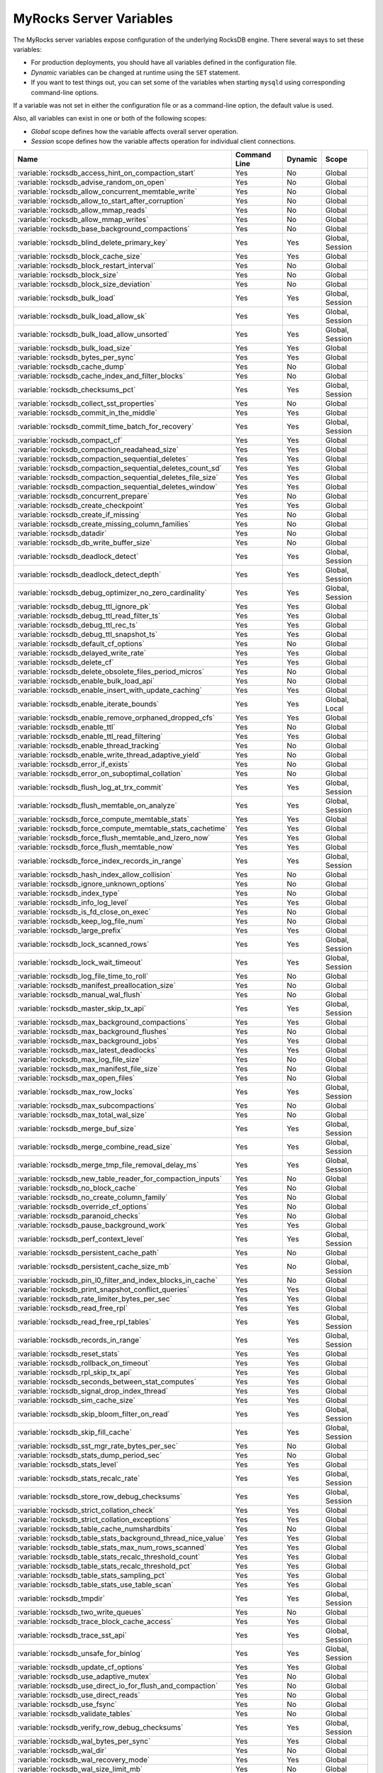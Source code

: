 .. _myrocks_server_variables:

========================
MyRocks Server Variables
========================

The MyRocks server variables expose configuration
of the underlying RocksDB engine.
There several ways to set these variables:

* For production deployments,
  you should have all variables defined in the configuration file.

* *Dynamic* variables can be changed at runtime using the ``SET`` statement.

* If you want to test things out, you can set some of the variables
  when starting ``mysqld`` using corresponding command-line options.

If a variable was not set in either the configuration file
or as a command-line option,
the default value is used.

Also, all variables can exist in one or both of the following scopes:

* *Global* scope defines how the variable affects overall server operation.

* *Session* scope defines how the variable affects operation
  for individual client connections.

.. tabularcolumns:: |p{9cm}|p{2cm}|p{2cm}|p{2cm}|

.. list-table::
   :header-rows: 1

   * - Name
     - Command Line
     - Dynamic
     - Scope
   * - :variable:`rocksdb_access_hint_on_compaction_start`
     - Yes
     - No
     - Global
   * - :variable:`rocksdb_advise_random_on_open`
     - Yes
     - No
     - Global
   * - :variable:`rocksdb_allow_concurrent_memtable_write`
     - Yes
     - No
     - Global
   * - :variable:`rocksdb_allow_to_start_after_corruption`
     - Yes
     - No
     - Global
   * - :variable:`rocksdb_allow_mmap_reads`
     - Yes
     - No
     - Global
   * - :variable:`rocksdb_allow_mmap_writes`
     - Yes
     - No
     - Global
   * - :variable:`rocksdb_base_background_compactions`
     - Yes
     - No
     - Global
   * - :variable:`rocksdb_blind_delete_primary_key`
     - Yes
     - Yes
     - Global, Session
   * - :variable:`rocksdb_block_cache_size`
     - Yes
     - Yes
     - Global
   * - :variable:`rocksdb_block_restart_interval`
     - Yes
     - No
     - Global
   * - :variable:`rocksdb_block_size`
     - Yes
     - No
     - Global
   * - :variable:`rocksdb_block_size_deviation`
     - Yes
     - No
     - Global
   * - :variable:`rocksdb_bulk_load`
     - Yes
     - Yes
     - Global, Session
   * - :variable:`rocksdb_bulk_load_allow_sk`
     - Yes
     - Yes
     - Global, Session
   * - :variable:`rocksdb_bulk_load_allow_unsorted`
     - Yes
     - Yes
     - Global, Session
   * - :variable:`rocksdb_bulk_load_size`
     - Yes
     - Yes
     - Global
   * - :variable:`rocksdb_bytes_per_sync`
     - Yes
     - Yes
     - Global
   * - :variable:`rocksdb_cache_dump`
     - Yes
     - No
     - Global
   * - :variable:`rocksdb_cache_index_and_filter_blocks`
     - Yes
     - No
     - Global
   * - :variable:`rocksdb_checksums_pct`
     - Yes
     - Yes
     - Global, Session
   * - :variable:`rocksdb_collect_sst_properties`
     - Yes
     - No
     - Global
   * - :variable:`rocksdb_commit_in_the_middle`
     - Yes
     - Yes
     - Global
   * - :variable:`rocksdb_commit_time_batch_for_recovery`
     - Yes
     - Yes
     - Global, Session
   * - :variable:`rocksdb_compact_cf`
     - Yes
     - Yes
     - Global
   * - :variable:`rocksdb_compaction_readahead_size`
     - Yes
     - Yes
     - Global
   * - :variable:`rocksdb_compaction_sequential_deletes`
     - Yes
     - Yes
     - Global
   * - :variable:`rocksdb_compaction_sequential_deletes_count_sd`
     - Yes
     - Yes
     - Global
   * - :variable:`rocksdb_compaction_sequential_deletes_file_size`
     - Yes
     - Yes
     - Global
   * - :variable:`rocksdb_compaction_sequential_deletes_window`
     - Yes
     - Yes
     - Global
   * - :variable:`rocksdb_concurrent_prepare`
     - Yes
     - No
     - Global
   * - :variable:`rocksdb_create_checkpoint`
     - Yes
     - Yes
     - Global
   * - :variable:`rocksdb_create_if_missing`
     - Yes
     - No
     - Global
   * - :variable:`rocksdb_create_missing_column_families`
     - Yes
     - No
     - Global
   * - :variable:`rocksdb_datadir`
     - Yes
     - No
     - Global
   * - :variable:`rocksdb_db_write_buffer_size`
     - Yes
     - No
     - Global
   * - :variable:`rocksdb_deadlock_detect`
     - Yes
     - Yes
     - Global, Session
   * - :variable:`rocksdb_deadlock_detect_depth`
     - Yes
     - Yes
     - Global, Session
   * - :variable:`rocksdb_debug_optimizer_no_zero_cardinality`
     - Yes
     - Yes
     - Global, Session
   * - :variable:`rocksdb_debug_ttl_ignore_pk`
     - Yes
     - Yes
     - Global
   * - :variable:`rocksdb_debug_ttl_read_filter_ts`
     - Yes
     - Yes
     - Global
   * - :variable:`rocksdb_debug_ttl_rec_ts`
     - Yes
     - Yes
     - Global
   * - :variable:`rocksdb_debug_ttl_snapshot_ts`
     - Yes
     - Yes
     - Global
   * - :variable:`rocksdb_default_cf_options`
     - Yes
     - No
     - Global
   * - :variable:`rocksdb_delayed_write_rate`
     - Yes
     - Yes
     - Global
   * - :variable:`rocksdb_delete_cf`
     - Yes
     - Yes
     - Global
   * - :variable:`rocksdb_delete_obsolete_files_period_micros`
     - Yes
     - No
     - Global
   * - :variable:`rocksdb_enable_bulk_load_api`
     - Yes
     - No
     - Global
   * - :variable:`rocksdb_enable_insert_with_update_caching`
     - Yes
     - Yes
     - Global
   * - :variable:`rocksdb_enable_iterate_bounds`
     - Yes
     - Yes
     - Global, Local
   * - :variable:`rocksdb_enable_remove_orphaned_dropped_cfs`
     - Yes
     - Yes
     - Global
   * - :variable:`rocksdb_enable_ttl`
     - Yes
     - No
     - Global
   * - :variable:`rocksdb_enable_ttl_read_filtering`
     - Yes
     - Yes
     - Global
   * - :variable:`rocksdb_enable_thread_tracking`
     - Yes
     - No
     - Global
   * - :variable:`rocksdb_enable_write_thread_adaptive_yield`
     - Yes
     - No
     - Global
   * - :variable:`rocksdb_error_if_exists`
     - Yes
     - No
     - Global
   * - :variable:`rocksdb_error_on_suboptimal_collation`
     - Yes
     - No
     - Global
   * - :variable:`rocksdb_flush_log_at_trx_commit`
     - Yes
     - Yes
     - Global, Session
   * - :variable:`rocksdb_flush_memtable_on_analyze`
     - Yes
     - Yes
     - Global, Session
   * - :variable:`rocksdb_force_compute_memtable_stats`
     - Yes
     - Yes
     - Global
   * - :variable:`rocksdb_force_compute_memtable_stats_cachetime`
     - Yes
     - Yes
     - Global
   * - :variable:`rocksdb_force_flush_memtable_and_lzero_now`
     - Yes
     - Yes
     - Global
   * - :variable:`rocksdb_force_flush_memtable_now`
     - Yes
     - Yes
     - Global
   * - :variable:`rocksdb_force_index_records_in_range`
     - Yes
     - Yes
     - Global, Session
   * - :variable:`rocksdb_hash_index_allow_collision`
     - Yes
     - No
     - Global
   * - :variable:`rocksdb_ignore_unknown_options`
     - Yes
     - No
     - Global
   * - :variable:`rocksdb_index_type`
     - Yes
     - No
     - Global
   * - :variable:`rocksdb_info_log_level`
     - Yes
     - Yes
     - Global
   * - :variable:`rocksdb_is_fd_close_on_exec`
     - Yes
     - No
     - Global
   * - :variable:`rocksdb_keep_log_file_num`
     - Yes
     - No
     - Global
   * - :variable:`rocksdb_large_prefix`
     - Yes
     - Yes
     - Global
   * - :variable:`rocksdb_lock_scanned_rows`
     - Yes
     - Yes
     - Global, Session
   * - :variable:`rocksdb_lock_wait_timeout`
     - Yes
     - Yes
     - Global, Session
   * - :variable:`rocksdb_log_file_time_to_roll`
     - Yes
     - No
     - Global
   * - :variable:`rocksdb_manifest_preallocation_size`
     - Yes
     - No
     - Global
   * - :variable:`rocksdb_manual_wal_flush`
     - Yes
     - No
     - Global
   * - :variable:`rocksdb_master_skip_tx_api`
     - Yes
     - Yes
     - Global, Session
   * - :variable:`rocksdb_max_background_compactions`
     - Yes
     - Yes
     - Global
   * - :variable:`rocksdb_max_background_flushes`
     - Yes
     - No
     - Global
   * - :variable:`rocksdb_max_background_jobs`
     - Yes
     - Yes
     - Global
   * - :variable:`rocksdb_max_latest_deadlocks`
     - Yes
     - Yes
     - Global
   * - :variable:`rocksdb_max_log_file_size`
     - Yes
     - No
     - Global
   * - :variable:`rocksdb_max_manifest_file_size`
     - Yes
     - No
     - Global
   * - :variable:`rocksdb_max_open_files`
     - Yes
     - No
     - Global
   * - :variable:`rocksdb_max_row_locks`
     - Yes
     - Yes
     - Global, Session
   * - :variable:`rocksdb_max_subcompactions`
     - Yes
     - No
     - Global
   * - :variable:`rocksdb_max_total_wal_size`
     - Yes
     - No
     - Global
   * - :variable:`rocksdb_merge_buf_size`
     - Yes
     - Yes
     - Global, Session
   * - :variable:`rocksdb_merge_combine_read_size`
     - Yes
     - Yes
     - Global, Session
   * - :variable:`rocksdb_merge_tmp_file_removal_delay_ms`
     - Yes
     - Yes
     - Global, Session
   * - :variable:`rocksdb_new_table_reader_for_compaction_inputs`
     - Yes
     - No
     - Global
   * - :variable:`rocksdb_no_block_cache`
     - Yes
     - No
     - Global
   * - :variable:`rocksdb_no_create_column_family`
     - Yes
     - No
     - Global
   * - :variable:`rocksdb_override_cf_options`
     - Yes
     - No
     - Global
   * - :variable:`rocksdb_paranoid_checks`
     - Yes
     - No
     - Global
   * - :variable:`rocksdb_pause_background_work`
     - Yes
     - Yes
     - Global
   * - :variable:`rocksdb_perf_context_level`
     - Yes
     - Yes
     - Global, Session
   * - :variable:`rocksdb_persistent_cache_path`
     - Yes
     - No
     - Global
   * - :variable:`rocksdb_persistent_cache_size_mb`
     - Yes
     - No
     - Global, Session
   * - :variable:`rocksdb_pin_l0_filter_and_index_blocks_in_cache`
     - Yes
     - No
     - Global
   * - :variable:`rocksdb_print_snapshot_conflict_queries`
     - Yes
     - Yes
     - Global
   * - :variable:`rocksdb_rate_limiter_bytes_per_sec`
     - Yes
     - Yes
     - Global
   * - :variable:`rocksdb_read_free_rpl`
     - Yes
     - Yes
     - Global
   * - :variable:`rocksdb_read_free_rpl_tables`
     - Yes
     - Yes
     - Global, Session
   * - :variable:`rocksdb_records_in_range`
     - Yes
     - Yes
     - Global, Session
   * - :variable:`rocksdb_reset_stats`
     - Yes
     - Yes
     - Global
   * - :variable:`rocksdb_rollback_on_timeout`
     - Yes
     - Yes
     - Global
   * - :variable:`rocksdb_rpl_skip_tx_api`
     - Yes
     - Yes
     - Global
   * - :variable:`rocksdb_seconds_between_stat_computes`
     - Yes
     - Yes
     - Global
   * - :variable:`rocksdb_signal_drop_index_thread`
     - Yes
     - Yes
     - Global
   * - :variable:`rocksdb_sim_cache_size`
     - Yes
     - Yes
     - Global
   * - :variable:`rocksdb_skip_bloom_filter_on_read`
     - Yes
     - Yes
     - Global, Session
   * - :variable:`rocksdb_skip_fill_cache`
     - Yes
     - Yes
     - Global, Session
   * - :variable:`rocksdb_sst_mgr_rate_bytes_per_sec`
     - Yes
     - No
     - Global
   * - :variable:`rocksdb_stats_dump_period_sec`
     - Yes
     - No
     - Global
   * - :variable:`rocksdb_stats_level`
     - Yes
     - Yes
     - Global
   * - :variable:`rocksdb_stats_recalc_rate`
     - Yes
     - Yes
     - Global, Session
   * - :variable:`rocksdb_store_row_debug_checksums`
     - Yes
     - Yes
     - Global, Session
   * - :variable:`rocksdb_strict_collation_check`
     - Yes
     - Yes
     - Global
   * - :variable:`rocksdb_strict_collation_exceptions`
     - Yes
     - Yes
     - Global
   * - :variable:`rocksdb_table_cache_numshardbits`
     - Yes
     - No
     - Global
   * - :variable:`rocksdb_table_stats_background_thread_nice_value`
     - Yes
     - Yes
     - Global
   * - :variable:`rocksdb_table_stats_max_num_rows_scanned`
     - Yes
     - Yes
     - Global
   * - :variable:`rocksdb_table_stats_recalc_threshold_count`
     - Yes
     - Yes
     - Global
   * - :variable:`rocksdb_table_stats_recalc_threshold_pct`
     - Yes
     - Yes
     - Global
   * - :variable:`rocksdb_table_stats_sampling_pct`
     - Yes
     - Yes
     - Global
   * - :variable:`rocksdb_table_stats_use_table_scan`
     - Yes
     - Yes
     - Global
   * - :variable:`rocksdb_tmpdir`
     - Yes
     - Yes
     - Global, Session
   * - :variable:`rocksdb_two_write_queues`
     - Yes
     - No
     - Global
   * - :variable:`rocksdb_trace_block_cache_access`
     - Yes
     - Yes
     - Global
   * - :variable:`rocksdb_trace_sst_api`
     - Yes
     - Yes
     - Global, Session
   * - :variable:`rocksdb_unsafe_for_binlog`
     - Yes
     - Yes
     - Global, Session
   * - :variable:`rocksdb_update_cf_options`
     - Yes
     - Yes
     - Global
   * - :variable:`rocksdb_use_adaptive_mutex`
     - Yes
     - No
     - Global
   * - :variable:`rocksdb_use_direct_io_for_flush_and_compaction`
     - Yes
     - No
     - Global
   * - :variable:`rocksdb_use_direct_reads`
     - Yes
     - No
     - Global
   * - :variable:`rocksdb_use_fsync`
     - Yes
     - No
     - Global
   * - :variable:`rocksdb_validate_tables`
     - Yes
     - No
     - Global
   * - :variable:`rocksdb_verify_row_debug_checksums`
     - Yes
     - Yes
     - Global, Session
   * - :variable:`rocksdb_wal_bytes_per_sync`
     - Yes
     - Yes
     - Global
   * - :variable:`rocksdb_wal_dir`
     - Yes
     - No
     - Global
   * - :variable:`rocksdb_wal_recovery_mode`
     - Yes
     - Yes
     - Global
   * - :variable:`rocksdb_wal_size_limit_mb`
     - Yes
     - No
     - Global
   * - :variable:`rocksdb_wal_ttl_seconds`
     - Yes
     - No
     - Global
   * - :variable:`rocksdb_whole_key_filtering`
     - Yes
     - No
     - Global
   * - :variable:`rocksdb_write_batch_max_bytes`
     - Yes
     - Yes
     - Global, Session
   * - :variable:`rocksdb_write_disable_wal`
     - Yes
     - Yes
     - Global, Session
   * - :variable:`rocksdb_write_ignore_missing_column_families`
     - Yes
     - Yes
     - Global, Session
   * - :variable:`rocksdb_write_policy`
     - Yes
     - No
     - Global

.. variable:: rocksdb_access_hint_on_compaction_start

  :version 5.7.19-17: Implemented
  :cli: ``--rocksdb-access-hint-on-compaction-start``
  :dyn: No
  :scope: Global
  :vartype: String or Numeric
  :default: ``NORMAL`` or ``1``

Specifies the file access pattern once a compaction is started,
applied to all input files of a compaction.
Possible values are:

* ``0`` = ``NONE``
* ``1`` = ``NORMAL`` (default)
* ``2`` = ``SEQUENTIAL``
* ``3`` = ``WILLNEED``

.. variable:: rocksdb_advise_random_on_open

  :version 5.7.19-17: Implemented
  :cli: ``--rocksdb-advise-random-on-open``
  :dyn: No
  :scope: Global
  :vartype: Boolean
  :default: ``ON``

Specifies whether to hint the underlying file system
that the file access pattern is random,
when a data file is opened.
Enabled by default.

.. variable:: rocksdb_allow_concurrent_memtable_write

  :version 5.7.19-17: Implemented
  :cli: ``--rocksdb-allow-concurrent-memtable-write``
  :dyn: No
  :scope: Global
  :vartype: Boolean
  :default: ``OFF``

Specifies whether to allow multiple writers to update memtables in parallel.
Disabled by default.

.. variable:: rocksdb_allow_to_start_after_corruption

  :version 5.7.21-20: Implemented
  :cli: ``--rocksdb_allow_to_start_after_corruption``
  :dyn: No
  :scope: Global
  :vartype: Boolean
  :default: ``OFF``

Specifies whether to allow server to restart once MyRocks reported data
corruption. Disabled by default.

Once corruption is detected server writes marker file (named
ROCKSDB_CORRUPTED) in the data directory and aborts. If marker file exists,
then mysqld exits on startup with an error message. The restart failure will
continue until the problem is solved or until mysqld is started with this
variable turned on in the command line.

.. note:: Not all memtables support concurrent writes.

.. variable:: rocksdb_allow_mmap_reads

  :version 5.7.19-17: Implemented
  :cli: ``--rocksdb-allow-mmap-reads``
  :dyn: No
  :scope: Global
  :vartype: Boolean
  :default: ``OFF``

Specifies whether to allow the OS to map a data file into memory for reads.
Disabled by default.
If you enable this,
make sure that :variable:`rocksdb_use_direct_reads` is disabled.

.. variable:: rocksdb_allow_mmap_writes

  :version 5.7.19-17: Implemented
  :cli: ``--rocksdb-allow-mmap-writes``
  :dyn: No
  :scope: Global
  :vartype: Boolean
  :default: ``OFF``

Specifies whether to allow the OS to map a data file into memory for writes.
Disabled by default.

.. variable:: rocksdb_base_background_compactions

  :version 5.7.19-17: Implemented
  :version 5.7.20-18: Replaced by :variable:`rocksdb_max_background_jobs`
  :cli: ``--rocksdb-base-background-compactions``
  :dyn: No
  :scope: Global
  :vartype: Numeric
  :default: ``1``

Specifies the suggested number of concurrent background compaction jobs,
submitted to the default LOW priority thread pool in RocksDB.
Default is ``1``.
Allowed range of values is from ``-1`` to ``64``.
Maximum depends on the :variable:`rocksdb_max_background_compactions`
variable. This variable has been replaced in |Percona Server| :rn:`5.7.20-18`
by :variable:`rocksdb_max_background_jobs`, which automatically decides how
many threads to allocate towards flush/compaction.


.. variable:: rocksdb_blind_delete_primary_key

   :version 5.7.30-33: Implemented
   :cli: ``--rocksdb-blind-delete-primary-key``
   :dyn: Yes
   :scope: Global, Session
   :vartype: Boolean
   :default: ``OFF``

Skips verifying if rows exists before executing deletes. The following conditions
must be met:

* The variable is enabled
* Only a single table listed in the ``DELETE`` statement
* The table has only a primary key with no secondary keys

.. variable:: rocksdb_block_cache_size

  :version 5.7.19-17: Implemented
  :cli: ``--rocksdb-block-cache-size``
  :dyn: No
  :scope: Global
  :vartype: Numeric
  :default: ``536870912``

Specifies the size of the LRU block cache for RocksDB.
This memory is reserved for the block cache,
which is in addition to any filesystem caching that may occur.

Minimum value is ``1024``,
because that's the size of one block.

Default value is ``536870912``.

Maximum value is ``9223372036854775807``.

.. variable:: rocksdb_block_restart_interval

  :version 5.7.19-17: Implemented
  :cli: ``--rocksdb-block-restart-interval``
  :dyn: No
  :scope: Global
  :vartype: Numeric
  :default: ``16``

Specifies the number of keys for each set of delta encoded data.
Default value is ``16``.
Allowed range is from ``1`` to ``2147483647``.

.. variable:: rocksdb_block_size

  :version 5.7.19-17: Implemented
  :version 5.7.20-18: Minimum value has chaned from ``0`` to ``1024``
  :cli: ``--rocksdb-block-size``
  :dyn: No
  :scope: Global
  :vartype: Numeric
  :default: ``4096``

Specifies the size of the data block for reading RocksDB data files.
Default value is ``4096``.
Allowed range is from ``1024`` to ``18446744073709551615``.

.. variable:: rocksdb_block_size_deviation

  :version 5.7.19-17: Implemented
  :cli: ``--rocksdb-block-size-deviation``
  :dyn: No
  :scope: Global
  :vartype: Numeric
  :default: ``10``

Specifies the threshold for free space allowed in a data block
(see :variable:`rocksdb_block_size`).
If there is less space remaining,
close the block (and write to new block).
Default value is ``10``, meaning that the block is not closed
until there is less than 10 bits of free space remaining.

Allowed range is from ``1`` to ``2147483647``.

.. variable:: rocksdb_bulk_load_allow_sk

  :version 5.7.23-23: Implemented
  :cli: ``--rocksdb-bulk-load-allow-sk``
  :dyn: Yes
  :scope: Global, Session
  :vartype: Boolean
  :default: ``OFF``

Enabling this variable allows secondary keys to be added using the bulk loading
feature. This variable can be toggled only when bulk load is disabled, i.e.
when :variable:`rocksdb_bulk_load` is ``OFF``.

.. variable:: rocksdb_bulk_load_allow_unsorted

  :version 5.7.20-18: Implemented
  :cli: ``--rocksdb-bulk-load-allow-unsorted``
  :dyn: Yes
  :scope: Global, Session
  :vartype: Boolean
  :default: ``OFF``

By default, the bulk loader requires its input to be sorted in the primary
key order. If enabled, unsorted inputs are allowed too, which are then
sorted by the bulkloader itself, at a performance penalty.

.. variable:: rocksdb_bulk_load

  :version 5.7.19-17: Implemented
  :cli: ``--rocksdb-bulk-load``
  :dyn: Yes
  :scope: Global, Session
  :vartype: Boolean
  :default: ``OFF``

Specifies whether to use bulk load:
MyRocks will ignore checking keys for uniqueness
or acquiring locks during transactions.
Disabled by default.
Enable this only if you are certain that there are no row conflicts,
for example, when setting up a new MyRocks instance from a MySQL dump.

Enabling this variable will also enable
the :variable:`rocksdb_commit_in_the_middle` variable.

.. variable:: rocksdb_bulk_load_size

  :version 5.7.19-17: Implemented
  :cli: ``--rocksdb-bulk-load-size``
  :dyn: Yes
  :scope: Global. Session
  :vartype: Numeric
  :default: ``1000``

Specifies the number of keys to accumulate
before committing them to the storage engine when bulk load is enabled
(see :variable:`rocksdb_bulk_load`).
Default value is ``1000``,
which means that a batch can contain up to 1000 records
before they are implicitly committed.
Allowed range is from ``1`` to ``1073741824``.

.. variable:: rocksdb_bytes_per_sync

  :version 5.7.19-17: Implemented
  :version 5.7.21-20: Changed to dynamic
  :cli: ``--rocksdb-bytes-per-sync``
  :dyn: Yes
  :scope: Global
  :vartype: Numeric
  :default: ``0``

Specifies how often should the OS sync files to disk
as they are being written, asynchronously, in the background.
This operation can be used to smooth out write I/O over time.
Default value is ``0`` meaning that files are never synced.
Allowed range is up to ``18446744073709551615``.

.. variable:: rocksdb_cache_dump

  :version 5.7.30-33: Implemented
  :cli: ``-rocksdb-cache-dump``
  :dyn: No
  :scope: Global
  :vartype: Boolean
  :default: ``ON``

Includes RocksDB block cache content in core dump. This variable is
enabled by default.

.. variable:: rocksdb_cache_index_and_filter_blocks

  :version 5.7.19-17: Implemented
  :cli: ``--rocksdb-cache-index-and-filter-blocks``
  :dyn: No
  :scope: Global
  :vartype: Boolean
  :default: ``ON``

Specifies whether RocksDB should use the block cache for caching the index
and bloomfilter data blocks from each data file.
Enabled by default.
If you disable this feature,
RocksDB will allocate additional memory to maintain these data blocks.

.. variable:: rocksdb_checksums_pct

  :version 5.7.19-17: Implemented
  :cli: ``--rocksdb-checksums-pct``
  :dyn: Yes
  :scope: Global, Session
  :vartype: Numeric
  :default: ``100``

Specifies the percentage of rows to be checksummed.
Default value is ``100`` (checksum all rows).
Allowed range is from ``0`` to ``100``.

.. variable:: rocksdb_collect_sst_properties

  :version 5.7.19-17: Implemented
  :cli: ``--rocksdb-collect-sst-properties``
  :dyn: No
  :scope: Global
  :vartype: Boolean
  :default: ``ON``

Specifies whether to collect statistics on each data file
to improve optimizer behavior.
Enabled by default.

.. variable:: rocksdb_commit_in_the_middle

  :version 5.7.19-17: Implemented
  :cli: ``--rocksdb-commit-in-the-middle``
  :dyn: Yes
  :scope: Global
  :vartype: Boolean
  :default: ``OFF``

Specifies whether to commit rows implicitly
when a batch contains more than the value of
:variable:`rocksdb_bulk_load_size`.
This is disabled by default
and will be enabled if :variable:`rocksdb_bulk_load` is enabled.

.. variable:: rocksdb_commit_time_batch_for_recovery

  :version 5.7.23-23: Implemented
  :cli: ``--rocksdb-commit-time-batch-for-recovery``
  :dyn: Yes
  :scope: Global, Session
  :vartype: Boolean
  :default: ``OFF``

Specifies whether to write the commit time write batch into the database or
not.

.. note:: If the commit time write batch is only useful for recovery, then
          writing to WAL is enough.

.. variable:: rocksdb_compact_cf

  :version 5.7.19-17: Implemented
  :cli: ``--rocksdb-compact-cf``
  :dyn: Yes
  :scope: Global
  :vartype: String
  :default:

Specifies the name of the column family to compact.

.. variable:: rocksdb_compaction_readahead_size

  :version 5.7.19-17: Implemented
  :cli: ``--rocksdb-compaction-readahead-size``
  :dyn: Yes
  :scope: Global
  :vartype: Numeric
  :default: ``0``

Specifies the size of reads to perform ahead of compaction.
Default value is ``0``.
Set this to at least 2 megabytes (``16777216``)
when using MyRocks with spinning disks
to ensure sequential reads instead of random.
Maximum allowed value is ``18446744073709551615``.

.. note:: If you set this variable to a non-zero value,
   :variable:`rocksdb_new_table_reader_for_compaction_inputs` is enabled.

.. variable:: rocksdb_compaction_sequential_deletes

  :version 5.7.19-17: Implemented
  :cli: ``--rocksdb-compaction-sequential-deletes``
  :dyn: Yes
  :scope: Global
  :vartype: Numeric
  :default: ``0``

Specifies the threshold to trigger compaction on a file
if it has more than this number of sequential delete markers.
Default value is ``0`` meaning that compaction is not triggered
regardless of the number of delete markers.
Maximum allowed value is ``2000000`` (two million delete markers).

.. note:: Depending on workload patterns,
   MyRocks can potentially maintain large numbers of delete markers,
   which increases latency of queries.
   This compaction feature will reduce latency,
   but may also increase the MyRocks write rate.
   Use this variable together with
   :variable:`rocksdb_compaction_sequential_deletes_file_size`
   to only perform compaction on large files.

.. variable:: rocksdb_compaction_sequential_deletes_count_sd

  :version 5.7.19-17: Implemented
  :cli: ``--rocksdb-compaction-sequential-deletes-count-sd``
  :dyn: Yes
  :scope: Global
  :vartype: Boolean
  :default: ``OFF``

Specifies whether to count single deletes as delete markers
recognized by :variable:`rocksdb_compaction_sequential_deletes`.
Disabled by default.

.. variable:: rocksdb_compaction_sequential_deletes_file_size

  :version 5.7.19-17: Implemented
  :cli: ``--rocksdb-compaction-sequential-deletes-file-size``
  :dyn: Yes
  :scope: Global
  :vartype: Numeric
  :default: ``0``

Specifies the minimum file size required to trigger compaction on it
by :variable:`rocksdb_compaction_sequential_deletes`.
Default value is ``0``,
meaning that compaction is triggered regardless of file size.
Allowed range is from ``-1`` to ``9223372036854775807``.

.. variable:: rocksdb_compaction_sequential_deletes_window

  :version 5.7.19-17: Implemented
  :cli: ``--rocksdb-compaction-sequential-deletes-window``
  :dyn: Yes
  :scope: Global
  :vartype: Numeric
  :default: ``0``

Specifies the size of the window for counting delete markers
by :variable:`rocksdb_compaction_sequential_deletes`.
Default value is ``0``.
Allowed range is up to ``2000000`` (two million).

.. variable:: rocksdb_concurrent_prepare

  :version 5.7.20-18: Implemented
  :cli: ``--rocksdb-concurrent_prepare``
  :dyn: No
  :scope: Global
  :vartype: Boolean
  :default: ``ON``

When enabled this variable allows/encourages threads that are using
two-phase commit to ``prepare`` in parallel. Variable has been
deprecated in the |Percona Server| 5.7.21-20, as it has been
renamed in upstream to :variable:`rocksdb_two_write_queues`.

.. variable:: rocksdb_create_checkpoint

  :version 5.7.19-17: Implemented
  :cli: ``--rocksdb-create-checkpoint``
  :dyn: Yes
  :scope: Global
  :vartype: String
  :default:

Specifies the directory where MyRocks should create a checkpoint.
Empty by default.

.. variable:: rocksdb_create_if_missing

  :version 5.7.19-17: Implemented
  :cli: ``--rocksdb-create-if-missing``
  :dyn: No
  :scope: Global
  :vartype: Boolean
  :default: ``ON``

Specifies whether MyRocks should create its database if it does not exist.
Enabled by default.

.. variable:: rocksdb_create_missing_column_families

  :version 5.7.19-17: Implemented
  :cli: ``--rocksdb-create-missing-column-families``
  :dyn: No
  :scope: Global
  :vartype: Boolean
  :default: ``OFF``

Specifies whether MyRocks should create new column families
if they do not exist.
Disabled by default.

.. variable:: rocksdb_datadir

  :version 5.7.19-17: Implemented
  :cli: ``--rocksdb-datadir``
  :dyn: No
  :scope: Global
  :vartype: String
  :default: ``./.rocksdb``

Specifies the location of the MyRocks data directory.
By default, it is created in the current working directory.

.. variable:: rocksdb_db_write_buffer_size

  :version 5.7.19-17: Implemented
  :cli: ``--rocksdb-db-write-buffer-size``
  :dyn: No
  :scope: Global
  :vartype: Numeric
  :default: ``0``

Specifies the maximum size of all memtables used to store writes in MyRocks
across all column families. When this size is reached, the data is flushed
to persistent media.
The default value is ``0``.
The allowed range is up to ``18446744073709551615``.

.. variable:: rocksdb_deadlock_detect

  :version 5.7.19-17: Implemented
  :cli: ``--rocksdb-deadlock-detect``
  :dyn: Yes
  :scope: Global, Session
  :vartype: Boolean
  :default: ``OFF``

Specifies whether MyRocks should detect deadlocks.
Disabled by default.

.. variable:: rocksdb_deadlock_detect_depth

  :version 5.7.20-18: Implemented
  :cli: ``--rocksdb-deadlock-detect-depth``
  :dyn: Yes
  :scope: Global, Session
  :vartype: Numeric
  :default: ``50``

Specifies the number of transactions deadlock detection will traverse
through before assuming deadlock.

.. variable:: rocksdb_debug_optimizer_no_zero_cardinality

  :version 5.7.19-17: Implemented
  :cli: ``--rocksdb-debug-optimizer-no-zero-cardinality``
  :dyn: Yes
  :scope: Global
  :vartype: Boolean
  :default: ``ON``

Specifies whether MyRocks should prevent zero cardinality
by always overriding it with some value.

.. variable:: rocksdb_debug_ttl_ignore_pk

  :version 5.7.20-18: Implemented
  :cli: ``--rocksdb-debug-ttl-ignore-pk``
  :dyn: Yes
  :scope: Global
  :vartype: Boolean
  :default: ``OFF``

For debugging purposes only. If true, compaction filtering will not occur
on Primary Key TTL data. This variable is a no-op in non-debug builds.

.. variable:: rocksdb_debug_ttl_read_filter_ts

  :version 5.7.20-18: Implemented
  :cli: ``--rocksdb_debug-ttl-read-filter-ts``
  :dyn: Yes
  :scope: Global
  :vartype: Numeric
  :default: ``0``

For debugging purposes only.  Overrides the TTL read
filtering time to time + :variable:`debug_ttl_read_filter_ts`.
A value of ``0`` denotes that the variable is not set.
This variable is a no-op in non-debug builds.

.. variable:: rocksdb_debug_ttl_rec_ts

  :version 5.7.20-18: Implemented
  :cli: ``--rocksdb-debug-ttl-rec-ts``
  :dyn: Yes
  :scope: Global
  :vartype: Numeric
  :default: ``0``

For debugging purposes only.  Overrides the TTL of
records to ``now()`` + :variable:`debug_ttl_rec_ts`.
The value can be +/- to simulate a record inserted in the past vs a record
inserted in the "future". A value of ``0`` denotes that the
variable is not set.
This variable is a no-op in non-debug builds.

.. variable:: rocksdb_debug_ttl_snapshot_ts

  :version 5.7.20-18: Implemented
  :cli: ``--rocksdb_debug_ttl_ignore_pk``
  :dyn: Yes
  :scope: Global
  :vartype: Numeric
  :default: ``0``

For debugging purposes only.  Sets the snapshot during
compaction to ``now()`` + :variable:`rocksdb_debug_set_ttl_snapshot_ts`.
The value can be +/- to simulate a snapshot in the past vs a
snapshot created in the "future". A value of ``0`` denotes
that the variable is not set. This variable is a no-op in
non-debug builds.

.. variable:: rocksdb_default_cf_options

  :version 5.7.19-17: Implemented
  :cli: ``--rocksdb-default-cf-options``
  :dyn: No
  :scope: Global
  :vartype: String
  :default:

Specifies the default column family options for MyRocks.
Empty by default.

.. variable:: rocksdb_delayed_write_rate

  :version 5.7.19-17: Implemented
  :cli: ``--rocksdb-delayed-write-rate``
  :dyn: Yes
  :scope: Global
  :vartype: Numeric
  :default: ``16777216``

Specifies the write rate in bytes per second, which should be used
if MyRocks hits a soft limit or threshold for writes.
Default value is ``16777216`` (16 MB/sec).
Allowed range is from ``0`` to ``18446744073709551615``.

.. variable:: rocksdb_delete_cf

  :version 5.7.30-33: Implemented
  :cli: ``--rocksdb-delete-cf``
  :dyn: Yes
  :scope: Global
  :vartype: String
  :default: ""

Deletes the column family by name. The default value is "", an empty 
string.

For example: ::

    SET @@global.ROCKSDB_DELETE_CF = 'cf_primary_key';
    
.. variable:: rocksdb_delete_obsolete_files_period_micros

  :version 5.7.19-17: Implemented
  :cli: ``--rocksdb-delete-obsolete-files-period-micros``
  :dyn: No
  :scope: Global
  :vartype: Numeric
  :default: ``21600000000``

Specifies the period in microseconds to delete obsolete files
regardless of files removed during compaction.
Default value is ``21600000000`` (6 hours).
Allowed range is up to ``9223372036854775807``.

.. variable:: rocksdb_enable_bulk_load_api

  :version 5.7.19-17: Implemented
  :cli: ``--rocksdb-enable-bulk-load-api``
  :dyn: No
  :scope: Global
  :vartype: Boolean
  :default: ``ON``

Specifies whether to use the ``SSTFileWriter`` feature for bulk loading,
This feature bypasses the memtable,
but requires keys to be inserted into the table
in either ascending or descending order.
Enabled by default.
If disabled, bulk loading uses the normal write path via the memtable
and does not require keys to be inserted in any order.

.. variable:: rocksdb_enable_insert_with_update_caching

   :version 5.7.30-33: Implemented
   :cli: ``--rocksdb-enable-insert-with-update-caching``
   :dyn: Yes
   :scope: Global
   :vartype: Boolean
   :default: ``ON``

Specifies whether to enable optimization where the read is cached from a 
failed insertion attempt in INSERT ON DUPLICATE KEY UPDATE.. variable:: rocksdb_enable_iterate_bounds

.. variable:: rocksdb_enable_iterate_bounds

  :version 5.7.30-33: Implemented
  :cli: ``--rocksdb-enable-iterate-bounds``
  :dyn: Yes
  :scope: Global, Local
  :vartype: Boolean
  :default: ``TRUE``

Enables the rocksdb iterator upper bounds and lower bounds in read options.

The default value is ``TRUE``.

.. variable:: rocksdb_enable_remove_orphaned_dropped_cfs

  :version 5.7.30-33: Implemented
  :cli: ``--rocksdb-enable-remove-orphaned-dropped-cfs``
  :dyn: Yes
  :scope: Global
  :vartype: Boolean
  :default: ``TRUE``

Enables the removal of dropped column families (cfs) from metadata if the cfs do 
not exist in the cf manager.

The default value is ``TRUE``.

.. variable:: rocksdb_enable_ttl

  :version 5.7.19-17: Implemented
  :cli: ``--rocksdb-enable-ttl``
  :dyn: No
  :scope: Global
  :vartype: Boolean
  :default: ``ON``

Specifies whether to keep expired TTL records during compaction.
Enabled by default.
If disabled, expired TTL records will be dropped during compaction.

.. variable:: rocksdb_enable_ttl_read_filtering

  :version 5.7.20-18: Implemented
  :cli: ``--rocksdb-enable-ttl-read-filtering``
  :dyn: Yes
  :scope: Global
  :vartype: Boolean
  :default: ``ON``

For tables with TTL, expired records are skipped/filtered
out during processing and in query results. Disabling
this will allow these records to be seen, but as a result
rows may disappear in the middle of transactions as they
are dropped during compaction. **Use with caution.**

.. variable:: rocksdb_enable_thread_tracking

  :version 5.7.19-17: Implemented
  :cli: ``--rocksdb-enable-thread-tracking``
  :dyn: No
  :scope: Global
  :vartype: Boolean
  :default: ``OFF``

Specifies whether to enable tracking the status of threads
accessing the database.
Disabled by default.
If enabled, thread status will be available via ``GetThreadList()``.

.. variable:: rocksdb_enable_write_thread_adaptive_yield

  :version 5.7.19-17: Implemented
  :cli: ``--rocksdb-enable-write-thread-adaptive-yield``
  :dyn: No
  :scope: Global
  :vartype: Boolean
  :default: ``OFF``

Specifies whether the MyRocks write batch group leader
should wait up to the maximum allowed time
before blocking on a mutex.
Disabled by default.
Enable it to increase throughput for concurrent workloads.

.. variable:: rocksdb_error_if_exists

  :version 5.7.19-17: Implemented
  :cli: ``--rocksdb-error-if-exists``
  :dyn: No
  :scope: Global
  :vartype: Boolean
  :default: ``OFF``

Specifies whether to report an error when a database already exists.
Disabled by default.

.. variable:: rocksdb_error_on_suboptimal_collation

  :version 5.7.23-23: Implemented
  :cli: ``--rocksdb-error-on-suboptimal-collation``
  :dyn: No
  :scope: Global
  :vartype: Boolean
  :default: ``ON``

Specifies whether to report an error instead of a warning if an index is
created on a char field where the table has a sub-optimal collation (case
insensitive). Enabled by default.

.. variable:: rocksdb_flush_log_at_trx_commit

  :version 5.7.19-17: Implemented
  :cli: ``--rocksdb-flush-log-at-trx-commit``
  :dyn: Yes
  :scope: Global, Session
  :vartype: Numeric
  :default: ``1``

Specifies whether to sync on every transaction commit,
similar to |innodb_flush_log_at_trx_commit|_.
Enabled by default, which ensures ACID compliance.

.. |innodb_flush_log_at_trx_commit| replace:: ``innodb_flush_log_at_trx_commit``
.. _innodb_flush_log_at_trx_commit: https://dev.mysql.com/doc/refman/5.7/en/innodb-parameters.html#sysvar_innodb_flush_log_at_trx_commit

Possible values:

* ``0``: Do not sync on transaction commit.
  This provides better performance, but may lead to data inconsistency
  in case of a crash.

* ``1``: Sync on every transaction commit.
  This is set by default and recommended
  as it ensures data consistency,
  but reduces performance.

* ``2``: Sync every second.

.. variable:: rocksdb_flush_memtable_on_analyze

  :version 5.7.19-17: Implemented
  :version 5.7.21-20: Variable removed
  :cli: ``--rocksdb-flush-memtable-on-analyze``
  :dyn: Yes
  :scope: Global, Session
  :vartype: Boolean
  :default: ``ON``

Specifies whether to flush the memtable when running ``ANALYZE`` on a table.
Enabled by default.
This ensures accurate cardinality
by including data in the memtable for calculating stats.

.. variable:: rocksdb_force_compute_memtable_stats

  :version 5.7.19-17: Implemented
  :cli: ``--rocksdb-force-compute-memtable-stats``
  :dyn: Yes
  :scope: Global
  :vartype: Boolean
  :default: ``ON``

Specifies whether data in the memtables should be included
for calculating index statistics
used by the query optimizer.
Enabled by default.
This provides better accuracy, but may reduce performance.

.. variable:: rocksdb_force_compute_memtable_stats_cachetime

  :version 5.7.20-18: Implemented
  :cli: ``--rocksdb-force-compute-memtable-stats-cachetime``
  :dyn: Yes
  :scope: Global
  :vartype: Numeric
  :default: 60000000

Specifies for how long the cached value of memtable statistics should
be used instead of computing it every time during the query plan analysis.

.. variable:: rocksdb_force_flush_memtable_and_lzero_now

  :version 5.7.19-17: Implemented
  :cli: ``--rocksdb-force-flush-memtable-and-lzero-now``
  :dyn: Yes
  :scope: Global
  :vartype: Boolean
  :default: ``OFF``

Works similar to :variable:`force_flush_memtable_now`
but also flushes all L0 files.

.. variable:: rocksdb_force_flush_memtable_now

  :version 5.7.19-17: Implemented
  :cli: ``--rocksdb-force-flush-memtable-now``
  :dyn: Yes
  :scope: Global
  :vartype: Boolean
  :default: ``OFF``

Forces MyRocks to immediately flush all memtables out to data files.

.. warning:: Use with caution!
   Write requests will be blocked until all memtables are flushed.

.. variable:: rocksdb_force_index_records_in_range

  :version 5.7.19-17: Implemented
  :cli: ``--rocksdb-force-index-records-in-range``
  :dyn: Yes
  :scope: Global, Session
  :vartype: Numeric
  :default: ``1``

Specifies the value used to override the number of rows
returned to query optimizer when ``FORCE INDEX`` is used.
Default value is ``1``.
Allowed range is from ``0`` to ``2147483647``.
Set to ``0`` if you do not want to override the returned value.

.. variable:: rocksdb_hash_index_allow_collision

  :version 5.7.19-17: Implemented
  :cli: ``--rocksdb-hash-index-allow-collision``
  :dyn: No
  :scope: Global
  :vartype: Boolean
  :default: ``ON``

Specifies whether hash collisions are allowed.
Enabled by default, which uses less memory.
If disabled, full prefix is stored to prevent hash collisions.

.. variable:: rocksdb_ignore_unknown_options

  :version 5.7.20-18: Implemented
  :cli: ``--rocksdb-ignore-unknown-options``
  :dyn: No
  :scope: Global
  :vartype: Boolean
  :default: ``ON``

When enabled, it allows RocksDB to receive unknown options and not exit.

.. variable:: rocksdb_index_type

  :version 5.7.19-17: Implemented
  :cli: ``--rocksdb-index-type``
  :dyn: No
  :scope: Global
  :vartype: Enum
  :default: ``kBinarySearch``

Specifies the type of indexing used by MyRocks:

* ``kBinarySearch``: Binary search (default).

* ``kHashSearch``: Hash search.

.. variable:: rocksdb_info_log_level

  :version 5.7.19-17: Implemented
  :cli: ``--rocksdb-info-log-level``
  :dyn: Yes
  :scope: Global
  :vartype: Enum
  :default: ``error_level``

Specifies the level for filtering messages written by MyRocks
to the ``mysqld`` log.

* ``debug_level``: Maximum logging (everything including debugging
  log messages)
* ``info_level``
* ``warn_level``
* ``error_level`` (default)
* ``fatal_level``: Minimum logging (only fatal error messages logged)

.. variable:: rocksdb_is_fd_close_on_exec

  :version 5.7.19-17: Implemented
  :cli: ``--rocksdb-is-fd-close-on-exec``
  :dyn: No
  :scope: Global
  :vartype: Boolean
  :default: ``ON``

Specifies whether child processes should inherit open file jandles.
Enabled by default.

.. variable:: rocksdb_large_prefix

  :version 5.7.20-18: Implemented
  :cli: ``--rocksdb-large-prefix``
  :dyn: Yes
  :scope: Global
  :vartype: Boolean
  :default: ``OFF``

When enabled, this option allows index key prefixes longer than 767 bytes
(up to 3072 bytes). This option mirrors the `innodb_large_prefix
<https://dev.mysql.com/doc/refman/5.7/en/innodb-parameters.html#sysvar_innodb_large_prefix>`_
The values for :variable:`rocksdb_large_prefix` should be the same between
master and slave.

.. variable:: rocksdb_keep_log_file_num

  :version 5.7.19-17: Implemented
  :cli: ``--rocksdb-keep-log-file-num``
  :dyn: No
  :scope: Global
  :vartype: Numeric
  :default: ``1000``

Specifies the maximum number of info log files to keep.
Default value is ``1000``.
Allowed range is from ``1`` to ``18446744073709551615``.

.. variable:: rocksdb_lock_scanned_rows

  :version 5.7.19-17: Implemented
  :cli: ``--rocksdb-lock-scanned-rows``
  :dyn: Yes
  :scope: Global, Session
  :vartype: Boolean
  :default: ``OFF``

Specifies whether to hold the lock on rows that are scanned during ``UPDATE``
and not actually updated.
Disabled by default.

.. variable:: rocksdb_lock_wait_timeout

  :version 5.7.19-17: Implemented
  :cli: ``--rocksdb-lock-wait-timeout``
  :dyn: Yes
  :scope: Global, Session
  :vartype: Numeric
  :default: ``1``

Specifies the number of seconds MyRocks should wait to acquire a row lock
before aborting the request.
Default value is ``1``.
Allowed range is up to ``1073741824``.

.. variable:: rocksdb_log_file_time_to_roll

  :version 5.7.19-17: Implemented
  :cli: ``--rocksdb-log-file-time-to-roll``
  :dyn: No
  :scope: Global
  :vartype: Numeric
  :default: ``0``

Specifies the period (in seconds) for rotating the info log files.
Default value is ``0``, meaning that the log file is not rotated.
Allowed range is up to ``18446744073709551615``.

.. variable:: rocksdb_manifest_preallocation_size

  :version 5.7.19-17: Implemented
  :cli: ``--rocksdb-manifest-preallocation-size``
  :dyn: No
  :scope: Global
  :vartype: Numeric
  :default: ``0``

Specifies the number of bytes to preallocate for the MANIFEST file
used by MyRocks to store information
about column families, levels, active files, etc.
Default value is ``0``.
Allowed range is up to ``18446744073709551615``.

.. note:: A value of ``4194304`` (4 MB) is reasonable
   to reduce random I/O on XFS.

.. variable:: rocksdb_manual_wal_flush

  :version 5.7.20-18: Implemented
  :cli: ``--rocksdb-manual-wal-flush``
  :dyn: No
  :scope: Global
  :vartype: Boolean
  :default: ``ON``

This variable can be used to disable automatic/timed WAL flushing and instead
rely on the application to do the flushing.

.. variable:: rocksdb_master_skip_tx_api

   :version 5.7.30-33: Implemented
   :cli: ``--rocksdb-master-skip-tx-api``
   :dyn: Yes
   :scope: Global, Session
   :vartype: Boolean
   :default: ``OFF``

When enabled, uses the WriteBatch API, which is faster. The session does not
hold any lock on row access. This variable is not effective on slave.

.. note::

    Due to the disabled row locks, improper use of the variable can cause data 
    corruption or inconsistency.

.. variable:: rocksdb_max_background_compactions

  :version 5.7.19-17: Implemented
  :version 5.7.20-18: Replaced by :variable:`rocksdb_max_background_jobs`
  :cli: ``--rocksdb-max-background-compactions``
  :dyn: Yes
  :scope: Global
  :vartype: Numeric
  :default: ``1``

Specifies the maximum number of concurrent background compaction threads,
submitted to the low-priority thread pool.
Default value is ``1``. Allowed range is up to ``64``.
This variable has been replaced in |Percona Server| :rn:`5.7.20-18`
by :variable:`rocksdb_max_background_jobs`, which automatically decides how
many threads to allocate towards flush/compaction.

.. variable:: rocksdb_max_background_flushes

  :version 5.7.19-17: Implemented
  :version 5.7.20-18: Replaced by :variable:`rocksdb_max_background_jobs`
  :cli: ``--rocksdb-max-background-flushes``
  :dyn: No
  :scope: Global
  :vartype: Numeric
  :default: ``1``

Specifies the maximum number of concurrent background memtable flush threads,
submitted to the high-priority thread-pool.
Default value is ``1``. Allowed range is up to ``64``.
This variable has been replaced in |Percona Server| :rn:`5.7.20-18`
by :variable:`rocksdb_max_background_jobs`, which automatically decides how
many threads to allocate towards flush/compaction.

.. variable:: rocksdb_max_background_jobs

  :version 5.7.20-18: Implemented
  :cli: ``--rocksdb-max-background-jobs``
  :dyn: Yes
  :scope: Global
  :vartype: Numeric
  :default: ``2``

This variable has been introduced in |Percona Server| :rn:`5.7.20-18`
to replace :variable:`rocksdb_base_background_compactions`,
:variable:`rocksdb_max_background_compactions`, and
:variable:`rocksdb_max_background_flushes` variables. This variable specifies
the maximum number of background jobs. It automatically decides
how many threads to allocate towards flush/compaction. It was implemented to
reduce the number of (confusing) options users and can tweak and push the
responsibility down to RocksDB level.

.. variable:: rocksdb_max_latest_deadlocks

  :version 5.7.20-18: Implemented
  :cli: ``--rocksdb-max-latest-deadlocks``
  :dyn: Yes
  :scope: Global
  :vartype: Numeric
  :default: ``5``

Specifies the maximum number of recent deadlocks to store.

.. variable:: rocksdb_max_log_file_size

  :version 5.7.19-17: Implemented
  :cli: ``--rocksdb-max-log-file-size``
  :dyn: No
  :scope: Global
  :vartype: Numeric
  :default: ``0``

Specifies the maximum size for info log files,
after which the log is rotated.
Default value is ``0``, meaning that only one log file is used.
Allowed range is up to ``18446744073709551615``.

Also see :variable:`rocksdb_log_file_time_to_roll`.

.. variable:: rocksdb_max_manifest_file_size

  :version 5.7.19-17: Implemented
  :cli: ``--rocksdb-manifest-log-file-size``
  :dyn: No
  :scope: Global
  :vartype: Numeric
  :default: ``18446744073709551615``

Specifies the maximum size of the MANIFEST data file,
after which it is rotated.
Default value is also the maximum, making it practically unlimited:
only one manifest file is used.

.. variable:: rocksdb_max_open_files

  :version 5.7.19-17: Implemented
  :version 5.7.19-17: Default value changed to ``1000``
  :cli: ``--rocksdb-max-open-files``
  :dyn: No
  :scope: Global
  :vartype: Numeric
  :default: ``1000``

Specifies the maximum number of file handles opened by MyRocks.
Values in the range between ``0`` and ``open_files_limit``
are taken as they are. If :variable:`rocksdb_max_open_files` value is
greater than ``open_files_limit``, it will be reset to 1/2 of
``open_files_limit``, and a warning will be emitted to the ``mysqld``
error log. A value of ``-2`` denotes auto tuning: just sets
:variable:`rocksdb_max_open_files` value to 1/2 of ``open_files_limit``.
Finally, ``-1`` means no limit, i.e. an infinite number of file handles.

.. warning::

  Setting :variable:`rocksdb_max_open_files` to ``-1`` is dangerous,
  as server may quickly run out of file handles in this case.

.. variable:: rocksdb_max_row_locks

  :version 5.7.19-17: Implemented
  :version 5.7.21-21: Default value has changed from ``1073741824`` to ``1048576``
  :cli: ``--rocksdb-max-row-locks``
  :dyn: Yes
  :scope: Global, Session
  :vartype: Numeric
  :default: ``1048576``

Specifies the limit on the maximum number of row locks a transaction can have
before it fails.
Default value is also the maximum, making it practically unlimited:
transactions never fail due to row locks.

.. variable:: rocksdb_max_subcompactions

  :version 5.7.19-17: Implemented
  :cli: ``--rocksdb-max-subcompactions``
  :dyn: No
  :scope: Global
  :vartype: Numeric
  :default: ``1``

Specifies the maximum number of threads allowed for each compaction job.
Default value of ``1`` means no subcompactions (one thread per compaction job).
Allowed range is up to ``64``.

.. variable:: rocksdb_max_total_wal_size

  :version 5.7.19-17: Implemented
  :cli: ``--rocksdb-max-total-wal-size``
  :dyn: No
  :scope: Global
  :vartype: Numeric
  :default: ``0``

Specifies the maximum total size of WAL (write-ahead log) files,
after which memtables are flushed.
Default value is ``0``: WAL size limit is chosen dynamically.
Allowed range is up to ``9223372036854775807``.

.. variable:: rocksdb_merge_buf_size

  :version 5.7.19-17: Implemented
  :cli: ``--rocksdb-merge-buf-size``
  :dyn: Yes
  :scope: Global, Session
  :vartype: Numeric
  :default: ``67108864``

Specifies the size (in bytes) of the merge-sort buffers
used to accumulate data during secondary key creation.
New entries are written directly to the lowest level in the database,
instead of updating indexes through the memtable and L0.
These values are sorted using merge-sort,
with buffers set to 64 MB by default (``67108864``).
Allowed range is from ``100`` to ``18446744073709551615``.

.. variable:: rocksdb_merge_combine_read_size

  :version 5.7.19-17: Implemented
  :cli: ``--rocksdb-merge-combine-read-size``
  :dyn: Yes
  :scope: Global, Session
  :vartype: Numeric
  :default: ``1073741824``

Specifies the size (in bytes) of the merge-combine buffer
used for the merge-sort algorithm
as described in :variable:`rocksdb_merge_buf_size`.
Default size is 1 GB (``1073741824``).
Allowed range is from ``100`` to ``18446744073709551615``.

.. variable:: rocksdb_merge_tmp_file_removal_delay_ms

  :version 5.7.20-18: Implemented
  :cli: ``--rocksdb_merge_tmp_file_removal_delay_ms``
  :dyn: Yes
  :scope: Global, Session
  :vartype: Numeric
  :default: ``0``

Fast secondary index creation creates merge files when needed. After finishing
secondary index creation, merge files are removed. By default, the file removal
is done without any sleep, so removing GBs of merge files within <1s may
happen, which will cause trim stalls on Flash. This variable can be used to
rate limit the delay in milliseconds.

.. variable:: rocksdb_new_table_reader_for_compaction_inputs

  :version 5.7.19-17: Implemented
  :cli: ``--rocksdb-new-table-reader-for-compaction-inputs``
  :dyn: No
  :scope: Global
  :vartype: Boolean
  :default: ``OFF``

Specifies whether MyRocks should create a new file descriptor and table reader
for each compaction input.
Disabled by default.
Enabling this may increase memory consumption,
but will also allow pre-fetch options to be specified for compaction
input files without impacting table readers used for user queries.

.. variable:: rocksdb_no_block_cache

  :version 5.7.19-17: Implemented
  :cli: ``--rocksdb-no-block-cache``
  :dyn: No
  :scope: Global
  :vartype: Boolean
  :default: ``OFF``

Specifies whether to disable the block cache for column families.
Variable is disabled by default,
meaning that using the block cache is allowed.

.. variable:: rocksdb_no_create_column_family

  :version 5.7.23-24: Implemented
  :cli: ``--rocksdb-no-create-column-family``
  :dyn: No
  :scope: Global
  :vartype: Boolean
  :default: ``OFF``

Specifies whether column families can created implicitly via an index comment.
If this variable is set to ``ON``, then column families must already exist or
must be present within the :variable:`rocksdb_override_cf_options` for a user to
assign and index to a column family.

.. variable:: rocksdb_override_cf_options

  :version 5.7.19-17: Implemented
  :cli: ``--rocksdb-override-cf-options``
  :dyn: No
  :scope: Global
  :vartype: String
  :default:

Specifies option overrides for each column family.
Empty by default.

.. variable:: rocksdb_paranoid_checks

  :version 5.7.19-17: Implemented
  :cli: ``--rocksdb-paranoid-checks``
  :dyn: No
  :scope: Global
  :vartype: Boolean
  :default: ``ON``

Specifies whether MyRocks should re-read the data file
as soon as it is created to verify correctness.
Enabled by default.

.. variable:: rocksdb_pause_background_work

  :version 5.7.19-17: Implemented
  :cli: ``--rocksdb-pause-background-work``
  :dyn: Yes
  :scope: Global
  :vartype: Boolean
  :default: ``OFF``

Specifies whether MyRocks should pause all background operations.
Disabled by default. There is no practical reason for a user to ever
use this variable because it is intended as a test synchronization tool
for the MyRocks MTR test suites.

.. warning::

  If someone were to set a :variable:`rocksdb_force_flush_memtable_now` to
  ``1`` while :variable:`rocksdb_pause_background_work` is set to ``1``,
  the client that issued the ``rocksdb_force_flush_memtable_now=1`` will be
  blocked indefinitely until :variable:`rocksdb_pause_background_work`
  is set to ``0``.

.. variable:: rocksdb_perf_context_level

  :version 5.7.19-17: Implemented
  :cli: ``--rocksdb-perf-context-level``
  :dyn: Yes
  :scope: Global, Session
  :vartype: Numeric
  :default: ``0``

Specifies the level of information to capture with the Perf Context plugins.
Default value is ``0``.
Allowed range is up to ``4``.

.. variable:: rocksdb_persistent_cache_path

  :version 5.7.19-17: Implemented
  :cli: ``--rocksdb-persistent-cache-path``
  :dyn: No
  :scope: Global
  :vartype: String
  :default:

Specifies the path to the persistent cache.
Set this together with :variable:`rocksdb_persistent_cache_size_mb`.

.. variable:: rocksdb_persistent_cache_size_mb

  :version 5.7.19-17: Implemented
  :cli: ``--rocksdb-persistent-cache-size-mb``
  :dyn: No
  :scope: Global
  :vartype: Numeric
  :default: ``0``

Specifies the size of the persisten cache in megabytes.
Default is ``0`` (persistent cache disabled).
Allowed range is up to ``18446744073709551615``.
Set this together with :variable:`rocksdb_persistent_cache_path`.

.. variable:: rocksdb_pin_l0_filter_and_index_blocks_in_cache

  :version 5.7.19-17: Implemented
  :cli: ``--rocksdb-pin-l0-filter-and-index-blocks-in-cache``
  :dyn: No
  :scope: Global
  :vartype: Boolean
  :default: ``ON``

Specifies whether MyRocks pins the filter and index blocks in the cache
if :variable:`rocksdb_cache_index_and_filter_blocks` is enabled.
Enabled by default.

.. variable:: rocksdb_print_snapshot_conflict_queries

  :version 5.7.19-17: Implemented
  :cli: ``--rocksdb-print-snapshot-conflict-queries``
  :dyn: Yes
  :scope: Global
  :vartype: Boolean
  :default: ``OFF``

Specifies whether queries that generate snapshot conflicts
should be logged to the error log.
Disabled by default.

.. variable:: rocksdb_rate_limiter_bytes_per_sec

  :version 5.7.19-17: Implemented
  :cli: ``--rocksdb-rate-limiter-bytes-per-sec``
  :dyn: Yes
  :scope: Global
  :vartype: Numeric
  :default: ``0``

Specifies the maximum rate at which MyRocks can write to media
via memtable flushes and compaction.
Default value is ``0`` (write rate is not limited).
Allowed range is up to ``9223372036854775807``.

.. variable:: rocksdb_read_free_rpl

  :version 5.7.30-33: Implemented
  :cli: ``--rocksdb-read-free-rpl``
  :dyn: Yes
  :scope: Global
  :vartype: Enum
  :default: ``OFF``

Use read-free replication, which allows no row lookup during
replication, on the slave. 

The options are the following:

* OFF - Disables the variable
* PK_SK - Enables the variable on all tables with a primary key
* PK_ONLY - Enables the variable on tables where the only key is the primary key
            
.. variable:: rocksdb_read_free_rpl_tables

  :version 5.7.30-33: Disabled
  :version 5.7.19-17: Implemented
  :cli: ``--rocksdb-read-free-rpl-tables``
  :dyn: Yes
  :scope: Global, Session
  :vartype: String
  :default:

Lists tables (as a regular expression)
that should use read-free replication on the slave
(that is, replication without row lookups).
Empty by default.

This variable is disabled in |Percona Server| 5.7.30-33. We recommend
that you use ``rocksdb_read_free_rpl`` instead of this variable.

.. variable:: rocksdb_records_in_range

  :version 5.7.19-17: Implemented
  :cli: ``--rocksdb-records-in-range``
  :dyn: Yes
  :scope: Global, Session
  :vartype: Numeric
  :default: ``0``

Specifies the value to override the result of ``records_in_range()``.
Default value is ``0``.
Allowed range is up to ``2147483647``.

.. variable:: rocksdb_reset_stats

  :version 5.7.19-17: Implemented
  :cli: ``--rocksdb-reset-stats``
  :dyn: Yes
  :scope: Global
  :vartype: Boolean
  :default: ``OFF``

Resets MyRocks internal statistics dynamically
(without restarting the server).

.. variable:: rocksdb_rollback_on_timeout

   :version 5.7.30-33: Implemented
   :cli: ``--rocksdb-rollback-on-timeout``
   :dyn: Yes
   :scope: Global
   :vartype: Boolean
   :default: ``OFF``

By default, only the last statement on a transaction is rolled back. If
``--rocksdb-rollback-on-timeout=ON``, a transaction timeout causes a rollback of
the entire transaction.

.. variable:: rocksdb_rpl_skip_tx_api

  :version 5.7.19-17: Implemented
  :version 5.7.20-19: Variable removed
  :version 5.7.21-21: Re-implemented
  :cli: ``--rocksdb-rpl-skip-tx-api``
  :dyn: No
  :scope: Global
  :vartype: Boolean
  :default: ``OFF``

Specifies whether write batches should be used for replication thread
instead of the transaction API.
Disabled by default.

There are two conditions which are necessary to
use it: row replication format and slave
operating in super read only mode.

.. variable:: rocksdb_seconds_between_stat_computes

  :version 5.7.19-17: Implemented
  :cli: ``--rocksdb-seconds-between-stat-computes``
  :dyn: Yes
  :scope: Global
  :vartype: Numeric
  :default: ``3600``

Specifies the number of seconds to wait
between recomputation of table statistics for the optimizer.
During that time, only changed indexes are updated.
Default value is ``3600``.
Allowed is from ``0`` to ``4294967295``.

.. variable:: rocksdb_signal_drop_index_thread

  :version 5.7.19-17: Implemented
  :cli: ``--rocksdb-signal-drop-index-thread``
  :dyn: Yes
  :scope: Global
  :vartype: Boolean
  :default: ``OFF``

Signals the MyRocks drop index thread to wake up.

.. variable:: rocksdb_sim_cache_size

  :version 5.7.20-18: Implemented
  :cli: ``--rocksdb-sim-cache-size``
  :dyn: No
  :scope: Global
  :vartype: Numeric
  :default: ``0``

Enables the simulated cache, which allows us to figure out the hit/miss rate
with a specific cache size without changing the real block cache.

.. variable:: rocksdb_skip_bloom_filter_on_read

  :version 5.7.19-17: Implemented
  :cli: ``--rocksdb-skip-bloom-filter-on_read``
  :dyn: Yes
  :scope: Global, Session
  :vartype: Boolean
  :default: ``OFF``

Specifies whether bloom filters should be skipped on reads.
Disabled by default (bloom filters are not skipped).

.. variable:: rocksdb_skip_fill_cache

  :version 5.7.19-17: Implemented
  :cli: ``--rocksdb-skip-fill-cache``
  :dyn: Yes
  :scope: Global, Session
  :vartype: Boolean
  :default: ``OFF``

Specifies whether to skip caching data on read requests.
Disabled by default (caching is not skipped).

.. variable:: rocksdb_sst_mgr_rate_bytes_per_sec

  :version 5.7.19-17: Implemented
  :version 5.7.20-18: Default value changed from ``67108864`` to ``0``
  :cli: ``--rocksdb-sst-mgr-rate-bytes-per-sec``
  :dyn: Yes
  :scope: Global, Session
  :vartype: Numeric
  :default: ``0``

Specifies the maximum rate for writing to data files.
Default value is ``0``. This option is not effective on HDD.
Allowed range is from ``0`` to ``18446744073709551615``.

.. variable:: rocksdb_stats_dump_period_sec

  :version 5.7.19-17: Implemented
  :cli: ``--rocksdb-stats-dump-period-sec``
  :dyn: No
  :scope: Global
  :vartype: Numeric
  :default: ``600``

Specifies the period in seconds for performing a dump of the MyRocks statistics
to the info log.
Default value is ``600``.
Allowed range is up to ``2147483647``.

.. variable:: rocksdb_stats_level

  :version 5.7.30-33: Implemented
  :cli: ``--rocksdb-stats-level``
  :dyn: Yes
  :scope: Global
  :vartype: Numeric
  :default: ``0``

Controls the RocksDB statistics level. The default value is "0" (kExceptHistogramOrTimers),
 which is the fastest level. The maximum value is "4".

.. variable:: rocksdb_stats_recalc_rate

  :version 5.7.23-23: Implemented
  :cli: ``--rocksdb-stats-recalc-rate``
  :dyn: No
  :scope: Global
  :vartype: Numeric
  :default: ``0``

Specifies the number of indexes to recalculate per second. Recalculating index
statistics periodically ensures it to match the actual sum from SST files.
Default value is ``0``. Allowed range is up to ``4294967295``.

.. variable:: rocksdb_store_row_debug_checksums

  :version 5.7.19-17: Implemented
  :cli: ``--rocksdb-store-row-debug-checksums``
  :dyn: Yes
  :scope: Global, Session
  :vartype: Boolean
  :default: ``OFF``

Specifies whether to include checksums when writing index or table records.
Disabled by default.

.. variable:: rocksdb_strict_collation_check

  :version 5.7.19-17: Implemented
  :cli: ``--rocksdb-strict-collation-check``
  :dyn: Yes
  :scope: Global
  :vartype: Boolean
  :default: ``ON``

Specifies whether to check and verify
that table indexes have proper collation settings.
Enabled by default.

.. variable:: rocksdb_strict_collation_exceptions

  :version 5.7.19-17: Implemented
  :cli: ``--rocksdb-strict-collation-exceptions``
  :dyn: Yes
  :scope: Global
  :vartype: String
  :default:

Lists tables (as a regular expression) that should be excluded
from verifying case-sensitive collation
enforced by :variable:`rocksdb_strict_collation_check`.
Empty by default.

.. variable:: rocksdb_table_cache_numshardbits

  :version 5.7.19-17: Implemented
  :version 5.7.20-18: Max value changed from ``2147483647`` to ``19``
  :cli: ``--rocksdb-table-cache-numshardbits``
  :dyn: No
  :scope: Global
  :vartype: Numeric
  :default: ``6``

Specifies the number if table caches.
Default value is ``6``.
Allowed range is from ``0`` to ``19``.

.. variable:: rocksdb_table_stats_background_thread_nice_value

   :version 5.7.30-33: Implemented
   :cli: ``--rocksdb-table-stats-background-thread-nice-value``
   :dyn: Yes
   :scope: Global
   :vartype: Numeric
   :default: ``19``
   
The nice value for index stats.
The minimum = -20 (THREAD_PRIO_MIN)
The maximum = 19 (THREAD_PRIO_MAX)

.. variable:: rocksdb_table_stats_max_num_rows_scanned

   :version 5.7.30-33: Implemented
   :cli: ``--rocksdb-table-stats-max-num-rows-scanned``
   :dyn: Yes
   :scope: Global
   :vartype: Numeric
   :default: ``0``
 
The maximum number of rows to scan in a table scan based on
a cardinality calculation.
The minimum is ``0`` (every modification triggers a stats recalculation).
The maximum is ``18,446,744,073,709,551,615``.

.. variable:: rocksdb_table_stats_recalc_threshold_count

   :version 5.7.30-33: Implemented
   :cli: ``--rocksdb-table-stats-recalc-threshold-count``
   :dyn: Yes
   :scope: Global
   :vartype: Numeric
   :default: ``100``

The number of modified rows to trigger a stats recalculation. This is a
dependent variable for stats recalculation. 
The minimum is ``0``.
The maximum is ``18,446,744,073,709,551,615``.

.. variable:: rocksdb_table_stats_recalc_threshold_pct

   :version 5.7.30-33: Implemented
   :cli: ``--rocksdb-table-stats-recalc-threshold-pct``
   :dyn: Yes
   :scope: Global
   :vartype: Numeric
   :default: ``10``

The percentage of the number of modified rows over the total number of rows
to trigger stats recalculations. This is a dependent variable for stats
recalculation.
The minimum value is ``0`` 
The maximum value is ``100`` (RDB_TBL_STATS_RECALC_THRESHOLD_PCT_MAX).

.. variable:: rocksdb_table_stats_sampling_pct

  :version 5.7.19-17: Implemented
  :cli: ``--rocksdb-table-stats-sampling-pct``
  :dyn: Yes
  :scope: Global
  :vartype: Numeric
  :default: ``10``

Specifies the percentage of entries to sample
when collecting statistics about table properties.
Default value is ``10``.
Allowed range is from ``0`` to ``100``.

.. variable:: rocksdb_table_stats_use_table_scan
   
  :version 5.7.30-33: Implemented
  :cli: ``--rocksdb-table-stats-use-table-scan``
  :dyn: Yes
  :scope: Global
  :vartype: Boolean
  :default: ``FALSE``

Enables table-scan-based index calculations. 
The default value is ``FALSE``.

.. variable:: rocksdb_tmpdir

  :version 5.7.19-17: Implemented
  :cli: ``--rocksdb-tmpdir``
  :dyn: Yes
  :scope: Global, Session
  :vartype: String
  :default:

Specifies the path to the directory for temporary files during DDL operations.

.. variable:: rocksdb_trace_block_cache_access

   :version 5.7.30-33: Implemented
   :cli: ``--rocksdb-trace-block-cache-access``
   :dyn: Yes
   :scope: Global
   :vartype: String
   :default: ``""`` 
   
Defines the block cache trace option string. The format is 
"sampling frequency: max_trace_file_size:trace_file_name." The
sampling frequency value and max_trace_file_size value 
are positive integers. The block accesses are saved to 
the ``rocksdb_datadir/block_cache_traces/trace_file_name``.
The default value is ``""``, an empty string.

.. variable:: rocksdb_trace_sst_api

  :version 5.7.19-17: Implemented
  :cli: ``--rocksdb-trace-sst-api``
  :dyn: Yes
  :scope: Global, Session
  :vartype: Boolean
  :default: ``OFF``

Specifies whether to generate trace output in the log
for each call to ``SstFileWriter``.
Disabled by default.

.. variable:: rocksdb_two_write_queues

  :version 5.7.21-20: Implemented
  :cli: ``--rocksdb-two_write_queues``
  :dyn: No
  :scope: Global
  :vartype: Boolean
  :default: ``ON``

When enabled this variable allows/encourages threads that are using
two-phase commit to ``prepare`` in parallel.

.. variable:: rocksdb_unsafe_for_binlog

  :version 5.7.19-17: Implemented
  :cli: ``--rocksdb-unsafe-for-binlog``
  :dyn: Yes
  :scope: Global, Session
  :vartype: Boolean
  :default: ``OFF``

Specifies whether to allow statement-based binary logging
which may break consistency.
Disabled by default.

.. variable:: rocksdb_update_cf_options

  :version 5.7.19-17: Implemented
  :cli: ``--rocksdb-update-cf-options``
  :dyn: No
  :scope: Global
  :vartype: String
  :default:

Specifies option updates for each column family.
Empty by default.

.. variable:: rocksdb_use_adaptive_mutex

  :version 5.7.19-17: Implemented
  :cli: ``--rocksdb-use-adaptive-mutex``
  :dyn: No
  :scope: Global
  :vartype: Boolean
  :default: ``OFF``

Specifies whether to use adaptive mutex
which spins in user space before resorting to the kernel.
Disabled by default.

.. variable:: rocksdb_use_direct_io_for_flush_and_compaction

  :version 5.7.19-17: Implemented
  :cli: ``--rocksdb-use-direct-io-for-flush-and-compaction``
  :dyn: No
  :scope: Global
  :vartype: Boolean
  :default: ``OFF``

Specifies whether to write to data files directly,
without caches or buffers.
Disabled by default.

.. variable:: rocksdb_use_direct_reads

  :version 5.7.19-17: Implemented
  :cli: ``--rocksdb-use-direct-reads``
  :dyn: No
  :scope: Global
  :vartype: Boolean
  :default: ``OFF``

Specifies whether to read data files directly,
without caches or buffers.
Disabled by default.
If you enable this,
make sure that :variable:`rocksdb_allow_mmap_reads` is disabled.

.. variable:: rocksdb_use_fsync

  :version 5.7.19-17: Implemented
  :cli: ``--rocksdb-use-fsync``
  :dyn: No
  :scope: Global
  :vartype: Boolean
  :default: ``OFF``

Specifies whether MyRocks should use ``fsync`` instead of ``fdatasync``
when requesting a sync of a data file.
Disabled by default.

.. variable:: rocksdb_validate_tables

  :version 5.7.19-17: Implemented
  :cli: ``--rocksdb-validate-tables``
  :dyn: No
  :scope: Global
  :vartype: Numeric
  :default: ``1``

Specifies whether to verify that MySQL ``.frm`` files match MyRocks tables.

* ``0``: do not verify.
* ``1``: verify and fail on error (default).
* ``2``: verify and continue with error.

.. variable:: rocksdb_verify_row_debug_checksums

  :version 5.7.19-17: Implemented
  :cli: ``--rocksdb-verify-row-debug-checksums``
  :dyn: Yes
  :scope: Global, Session
  :vartype: Boolean
  :default: ``OFF``

Specifies whether to verify checksums when reading index or table records.
Disabled by default.

.. variable:: rocksdb_wal_bytes_per_sync

  :version 5.7.19-17: Implemented
  :version 5.7.21-20: Changed to dynamic
  :cli: ``--rocksdb-wal-bytes-per-sync``
  :dyn: Yes
  :scope: Global
  :vartype: Numeric
  :default: ``0``

Specifies how often should the OS sync WAL (write-ahead log) files to disk
as they are being written, asynchronously, in the background.
This operation can be used to smooth out write I/O over time.
Default value is ``0``, meaning that files are never synced.
Allowed range is up to ``18446744073709551615``.

.. variable:: rocksdb_wal_dir

  :version 5.7.19-17: Implemented
  :cli: ``--rocksdb-wal-dir``
  :dyn: No
  :scope: Global
  :vartype: String
  :default:

Specifies the path to the directory where MyRocks stores WAL files.

.. variable:: rocksdb_wal_recovery_mode

  :version 5.7.19-17: Implemented
  :cli: ``--rocksdb-wal-recovery-mode``
  :dyn: Yes
  :scope: Global
  :vartype: Numeric
  :default: ``1``

Specifies the level of tolerance when recovering write-ahead logs (WAL) files
after a system crash.

The following are the options:

 * ``0``: if the last WAL entry is corrupted, truncate the entry and either start the server normally or refuse to start.

 * ``1`` (default): if a WAL entry is corrupted, the server fails to   start and does not recover from the crash.

 * ``2``: if a corrupted WAL entry is detected, truncate all entries after the detected corrupted entry. You can select this setting for replication slaves.

 * ``3``: If a corrupted WAL entry is detected, skip only the corrupted entry and continue the apply WAL entries. This option can be dangerous.

.. variable:: rocksdb_wal_size_limit_mb

  :version 5.7.19-17: Implemented
  :cli: ``--rocksdb-wal-size-limit-mb``
  :dyn: No
  :scope: Global
  :vartype: Numeric
  :default: ``0``

Specifies the maximum size of all WAL files in megabytes
before attempting to flush memtables and delete the oldest files.
Default value is ``0`` (never rotated).
Allowed range is up to ``9223372036854775807``.

.. variable:: rocksdb_wal_ttl_seconds

  :version 5.7.19-17: Implemented
  :cli: ``--rocksdb-wal-ttl-seconds``
  :dyn: No
  :scope: Global
  :vartype: Numeric
  :default: ``0``

Specifies the timeout in seconds before deleting archived WAL files.
Default is ``0`` (archived WAL files are never deleted).
Allowed range is up to ``9223372036854775807``.

.. variable:: rocksdb_whole_key_filtering

  :version 5.7.19-17: Implemented
  :cli: ``--rocksdb-whole-key-filtering``
  :dyn: No
  :scope: Global
  :vartype: Boolean
  :default: ``ON``

Specifies whether the bloomfilter should use the whole key for filtering
instead of just the prefix.
Enabled by default.
Make sure that lookups use the whole key for matching.

.. variable:: rocksdb_write_batch_max_bytes

  :version 5.7.20-18: Implemented
  :cli: ``--rocksdb-write-batch-max-bytes``
  :dyn: Yes
  :scope: Global, Session
  :vartype: Numeric
  :default: ``0``

Specifies the maximum size of a RocksDB write batch in bytes. ``0`` means no
limit. In case user exceeds the limit following error will be shown:
``ERROR HY000: Status error 10 received from RocksDB: Operation aborted: Memory
limit reached``.

.. variable:: rocksdb_write_disable_wal

  :version 5.7.19-17: Implemented
  :cli: ``--rocksdb-write-disable-wal``
  :dyn: Yes
  :scope: Global, Session
  :vartype: Boolean
  :default: ``OFF``

Lets you temporarily disable writes to WAL files,
which can be useful for bulk loading.

.. variable:: rocksdb_write_ignore_missing_column_families

  :version 5.7.19-17: Implemented
  :cli: ``--rocksdb-write-ignore-missing-column-families``
  :dyn: Yes
  :scope: Global, Session
  :vartype: Boolean
  :default: ``OFF``

Specifies whether to ignore writes to column families that do not exist.
Disabled by default (writes to non-existent column families are not ignored).

.. variable:: rocksdb_write_policy

  :version 5.7.23-23: Implemented
  :cli: ``--rocksdb-write-policy``
  :dyn: No
  :scope: Global
  :vartype: String
  :default: ``write_committed``

Specifies when two-phase commit data are actually written into the database.
Allowed values are ``write_committed``, ``write_prepared``, and
``write_unprepared``.

Default value is ``write_committed`` which means data are written at commit
time. If the value is set to ``write_prepared``, then data are written after
the prepare phase of a two-phase transaction. If the value is set to
``write_unprepared``, then data are written before the prepare phase.
